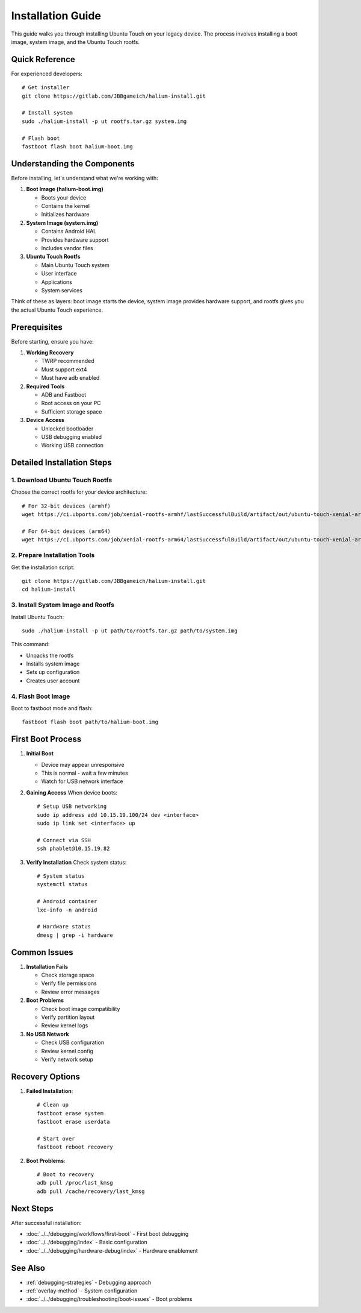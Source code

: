 Installation Guide
==================

This guide walks you through installing Ubuntu Touch on your legacy device. The process involves installing a boot image, system image, and the Ubuntu Touch rootfs.

Quick Reference
---------------
For experienced developers::

    # Get installer
    git clone https://gitlab.com/JBBgameich/halium-install.git
    
    # Install system
    sudo ./halium-install -p ut rootfs.tar.gz system.img
    
    # Flash boot
    fastboot flash boot halium-boot.img

Understanding the Components
----------------------------
Before installing, let's understand what we're working with:

1. **Boot Image (halium-boot.img)**

   - Boots your device
   - Contains the kernel
   - Initializes hardware
   
2. **System Image (system.img)**

   - Contains Android HAL
   - Provides hardware support
   - Includes vendor files

3. **Ubuntu Touch Rootfs**

   - Main Ubuntu Touch system
   - User interface
   - Applications
   - System services

Think of these as layers: boot image starts the device, system image provides hardware support, and rootfs gives you the actual Ubuntu Touch experience.

Prerequisites
-------------
Before starting, ensure you have:

1. **Working Recovery**

   - TWRP recommended
   - Must support ext4
   - Must have adb enabled

2. **Required Tools**

   - ADB and Fastboot
   - Root access on your PC
   - Sufficient storage space

3. **Device Access**

   - Unlocked bootloader
   - USB debugging enabled
   - Working USB connection

Detailed Installation Steps
---------------------------

1. Download Ubuntu Touch Rootfs
^^^^^^^^^^^^^^^^^^^^^^^^^^^^^^^
Choose the correct rootfs for your device architecture::

    # For 32-bit devices (armhf)
    wget https://ci.ubports.com/job/xenial-rootfs-armhf/lastSuccessfulBuild/artifact/out/ubuntu-touch-xenial-armhf-rootfs.tar.gz
    
    # For 64-bit devices (arm64)
    wget https://ci.ubports.com/job/xenial-rootfs-arm64/lastSuccessfulBuild/artifact/out/ubuntu-touch-xenial-arm64-rootfs.tar.gz

2. Prepare Installation Tools
^^^^^^^^^^^^^^^^^^^^^^^^^^^^^
Get the installation script::

    git clone https://gitlab.com/JBBgameich/halium-install.git
    cd halium-install

3. Install System Image and Rootfs
^^^^^^^^^^^^^^^^^^^^^^^^^^^^^^^^^^
Install Ubuntu Touch::

    sudo ./halium-install -p ut path/to/rootfs.tar.gz path/to/system.img

This command:

- Unpacks the rootfs
- Installs system image
- Sets up configuration
- Creates user account

4. Flash Boot Image
^^^^^^^^^^^^^^^^^^^
Boot to fastboot mode and flash::

    fastboot flash boot path/to/halium-boot.img

First Boot Process
------------------

1. **Initial Boot**

   - Device may appear unresponsive
   - This is normal - wait a few minutes
   - Watch for USB network interface

2. **Gaining Access**
   When device boots::

    # Setup USB networking
    sudo ip address add 10.15.19.100/24 dev <interface>
    sudo ip link set <interface> up
    
    # Connect via SSH
    ssh phablet@10.15.19.82

3. **Verify Installation**
   Check system status::

    # System status
    systemctl status
    
    # Android container
    lxc-info -n android
    
    # Hardware status
    dmesg | grep -i hardware

Common Issues
-------------

1. **Installation Fails**

   - Check storage space
   - Verify file permissions
   - Review error messages

2. **Boot Problems**

   - Check boot image compatibility
   - Verify partition layout
   - Review kernel logs

3. **No USB Network**

   - Check USB configuration
   - Review kernel config
   - Verify network setup

Recovery Options
----------------

1. **Failed Installation**::

    # Clean up
    fastboot erase system
    fastboot erase userdata
    
    # Start over
    fastboot reboot recovery

2. **Boot Problems**::

    # Boot to recovery
    adb pull /proc/last_kmsg
    adb pull /cache/recovery/last_kmsg

Next Steps
----------
After successful installation:

- :doc:`../../debugging/workflows/first-boot` - First boot debugging
- :doc:`../../debugging/index` - Basic configuration
- :doc:`../../debugging/hardware-debug/index` - Hardware enablement

See Also
--------
* :ref:`debugging-strategies` - Debugging approach
* :ref:`overlay-method` - System configuration
* :doc:`../../debugging/troubleshooting/boot-issues` - Boot problems